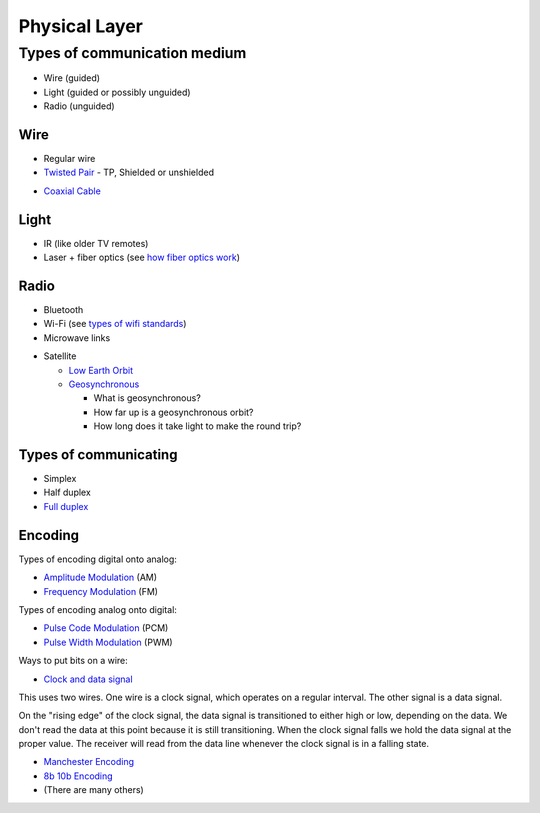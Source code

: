 Physical Layer
==============

Types of communication medium
-----------------------------

* Wire (guided)
* Light (guided or possibly unguided)
* Radio (unguided)

Wire
^^^^

* Regular wire
* `Twisted Pair`_ - TP, Shielded or unshielded

.. image:: Twisted-Pair-AlDmour.jpg
    :width: 500px
    :align: center
    :alt: alternate text

* `Coaxial Cable`_

.. image:: coaxial_cable_cutaway.svg
    :width: 500px
    :align: center
    :alt: From Wikipedia Commons

.. image:: RG-59.jpg
    :width: 500px
    :align: center
    :alt: From Wikipedia Commons


Light
^^^^^

* IR (like older TV remotes)
* Laser + fiber optics (see `how fiber optics work`_)

Radio
^^^^^

* Bluetooth
* Wi-Fi (see `types of wifi standards`_)
* Microwave links

.. image:: Microwave_tower_silhouette-2.jpg
    :width: 500px
    :align: center
    :alt: From Wikipedia Commons

* Satellite

  * `Low Earth Orbit`_
  * Geosynchronous_

    * What is geosynchronous?
    * How far up is a geosynchronous orbit?
    * How long does it take light to make the round trip?

Types of communicating
^^^^^^^^^^^^^^^^^^^^^^

* Simplex
* Half duplex
* `Full duplex`_

Encoding
^^^^^^^^

Types of encoding digital onto analog:

* `Amplitude Modulation`_ (AM)
* `Frequency Modulation`_ (FM)

Types of encoding analog onto digital:

* `Pulse Code Modulation`_ (PCM)
* `Pulse Width Modulation`_ (PWM)

Ways to put bits on a wire:

* `Clock and data signal`_

This uses two wires. One wire is a clock signal, which operates on a regular
interval. The other signal is a data signal.

On the "rising edge" of the clock signal, the data signal is transitioned
to either high or low, depending on the data. We don't read the data at this
point because it is still transitioning. When the clock signal falls we hold
the data signal at the proper value. The receiver will read from the data
line whenever the clock signal is in a falling state.

.. image:: clock_signal.svg
    :width: 500px
    :align: center

* `Manchester Encoding`_
* `8b 10b Encoding`_
* (There are many others)

.. _Twisted Pair: https://en.wikipedia.org/wiki/Twisted_pair
.. _Coaxial Cable: https://en.wikipedia.org/wiki/Coaxial_cable
.. _how fiber optics work: https://www.youtube.com/watch?v=9VmA2S2XiCo
.. _Amplitude Modulation: https://en.wikipedia.org/wiki/Amplitude_modulation
.. _Frequency Modulation: https://en.wikipedia.org/wiki/Frequency_modulation
.. _Pulse Code Modulation: https://en.wikipedia.org/wiki/Pulse-code_modulation
.. _Pulse Width Modulation: https://en.wikipedia.org/wiki/Pulse-width_modulation
.. _Manchester Encoding: https://en.wikipedia.org/wiki/Manchester_code
.. _types of wifi standards: https://en.wikipedia.org/wiki/IEEE_802.11
.. _Clock and data signal: https://learn.sparkfun.com/tutorials/serial-peripheral-interface-spi
.. _Full duplex: https://en.wikipedia.org/wiki/Duplex_(telecommunications)
.. _Geosynchronous: https://en.wikipedia.org/wiki/Geosynchronous_satellite
.. _Low Earth Orbit: https://en.wikipedia.org/wiki/Low_Earth_orbit
.. _8b 10b Encoding: https://en.wikipedia.org/wiki/8b/10b_encoding
